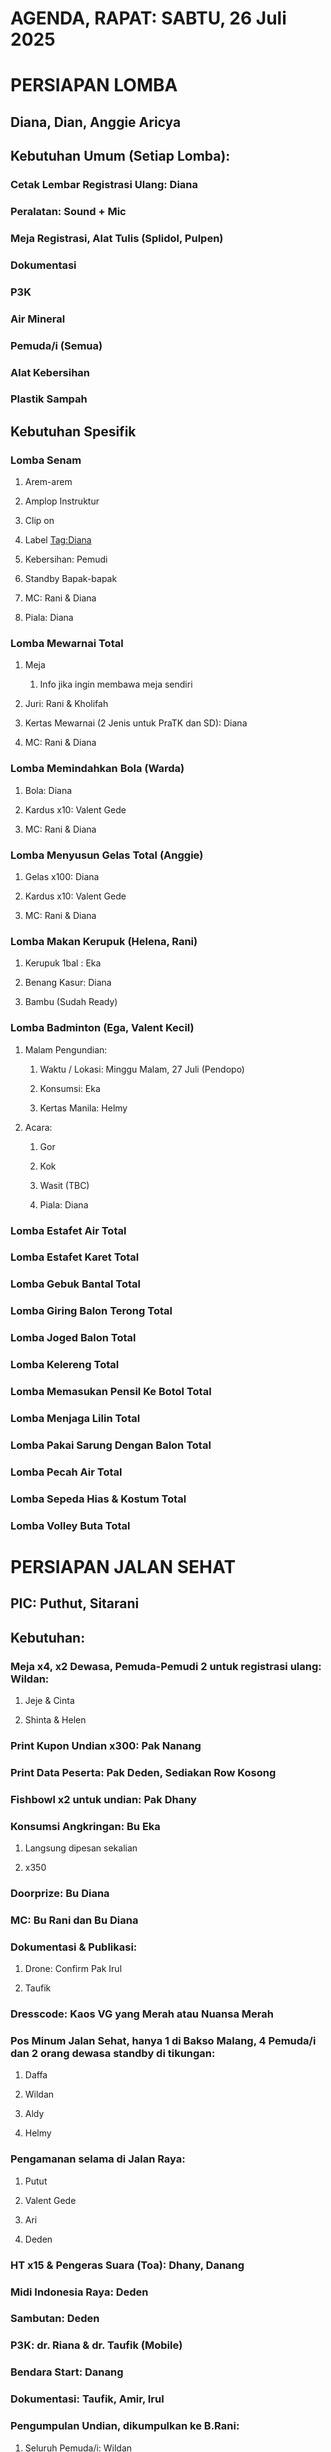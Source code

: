 * AGENDA, RAPAT: SABTU, 26 Juli 2025

* PERSIAPAN LOMBA
** Diana, Dian, Anggie Aricya
** Kebutuhan Umum (Setiap Lomba):
*** Cetak Lembar Registrasi Ulang: Diana
*** Peralatan: Sound + Mic
*** Meja Registrasi, Alat Tulis (Splidol, Pulpen)
*** Dokumentasi
*** P3K
*** Air Mineral
*** Pemuda/i (Semua)
*** Alat Kebersihan
*** Plastik Sampah
** Kebutuhan Spesifik
*** Lomba Senam
**** Arem-arem
**** Amplop Instruktur
**** Clip on
**** Label Tag:Diana
**** Kebersihan: Pemudi
**** Standby Bapak-bapak
**** MC: Rani & Diana
**** Piala: Diana
*** Lomba Mewarnai Total
**** Meja
***** Info jika ingin membawa meja sendiri
**** Juri: Rani & Kholifah
**** Kertas Mewarnai (2 Jenis untuk PraTK dan SD): Diana
**** MC: Rani & Diana
*** Lomba Memindahkan Bola (Warda)
**** Bola: Diana
**** Kardus x10: Valent Gede
**** MC: Rani & Diana
*** Lomba Menyusun Gelas Total (Anggie)
**** Gelas x100: Diana
**** Kardus x10: Valent Gede
**** MC: Rani & Diana
*** Lomba Makan Kerupuk (Helena, Rani)
**** Kerupuk 1bal : Eka
**** Benang Kasur: Diana
**** Bambu (Sudah Ready)

*** Lomba Badminton (Ega, Valent Kecil)
**** Malam Pengundian:
***** Waktu / Lokasi: Minggu Malam, 27 Juli (Pendopo)
***** Konsumsi: Eka
***** Kertas Manila: Helmy
**** Acara:
***** Gor
***** Kok
***** Wasit (TBC)
***** Piala: Diana

*** Lomba Estafet Air Total
*** Lomba Estafet Karet Total
*** Lomba Gebuk Bantal Total
*** Lomba Giring Balon Terong Total
*** Lomba Joged Balon Total
*** Lomba Kelereng Total
*** Lomba Memasukan Pensil Ke Botol Total
*** Lomba Menjaga Lilin Total
*** Lomba Pakai Sarung Dengan Balon Total
*** Lomba Pecah Air Total
*** Lomba Sepeda Hias & Kostum Total
*** Lomba Volley Buta Total

* PERSIAPAN JALAN SEHAT
** PIC: Puthut, Sitarani
** Kebutuhan:
*** Meja x4, x2 Dewasa, Pemuda-Pemudi 2 untuk registrasi ulang: Wildan:
**** Jeje & Cinta
**** Shinta & Helen
*** Print Kupon Undian x300: Pak Nanang
*** Print Data Peserta: Pak Deden, Sediakan Row Kosong
*** Fishbowl x2 untuk undian: Pak Dhany
*** Konsumsi Angkringan: Bu Eka
**** Langsung dipesan sekalian
**** x350
*** Doorprize: Bu Diana
*** MC: Bu Rani dan Bu Diana
*** Dokumentasi & Publikasi:
**** Drone: Confirm Pak Irul
**** Taufik
*** Dresscode: Kaos VG yang Merah atau Nuansa Merah
*** Pos Minum Jalan Sehat, hanya 1 di Bakso Malang, 4 Pemuda/i dan 2 orang dewasa standby di tikungan:
**** Daffa
**** Wildan
**** Aldy
**** Helmy
*** Pengamanan selama di Jalan Raya:
**** Putut
**** Valent Gede
**** Ari
**** Deden
*** HT x15 & Pengeras Suara (Toa): Dhany, Danang
*** Midi Indonesia Raya: Deden
*** Sambutan: Deden
*** P3K: dr. Riana & dr. Taufik (Mobile)
*** Bendara Start: Danang
*** Dokumentasi: Taufik, Amir, Irul
*** Pengumpulan Undian, dikumpulkan ke B.Rani:
**** Seluruh Pemuda/i: Wildan
** Sponsor:
*** Mitsubishi: 4 Orang, 1 Mobil Test Drive
*** XL: Kemungkinan akan ada bagi-bagi quota: Confirm Ari
* LOGISTIK SELAMA RANGKAIAN ACARA
** Bayu, Valent, Helmy
*** Kerja Bakti Warga Untuk Pasang Umbul-Umbul: Helmy
**** Jam 7 sd Selesai
*** Amplas, Kawat: Valent
*** Memastikan Kelayakan Bendera Umbul-Umbul: Valent
*** Bendera Jalan Sehat: Edel
*** Tenda Jalan Sehat 2x: Bayu

* DANA KONSUMSI DAN BAZAAR
** Eka, Kholifah, Laura, Mita, Helmy, Aulia
*** Bazaar, Aulia:
**** Baru 5 Tenant
**** Maksimal Pendaftaran: Tanggal 3
*** Konsumsi:
**** Jalan Sehat (Eka, Helmy):
***** Nasi Kucing Pak Wito: x350
***** Tahu Krispy: x300
***** Tempe Kemul: @200rb
***** Air Mineral Aquaviva 250ml: x350
***** Teh Hangat & Es Batu:
****** Cup Plastic: x350
**** Senam & Lomba Lainnya (Eka)
* KEBUTUHAN DOKUMENTASI
** Taufik, Amir, Tyas
* KONTEN PUBLIKASI (TBC)
** Breni
